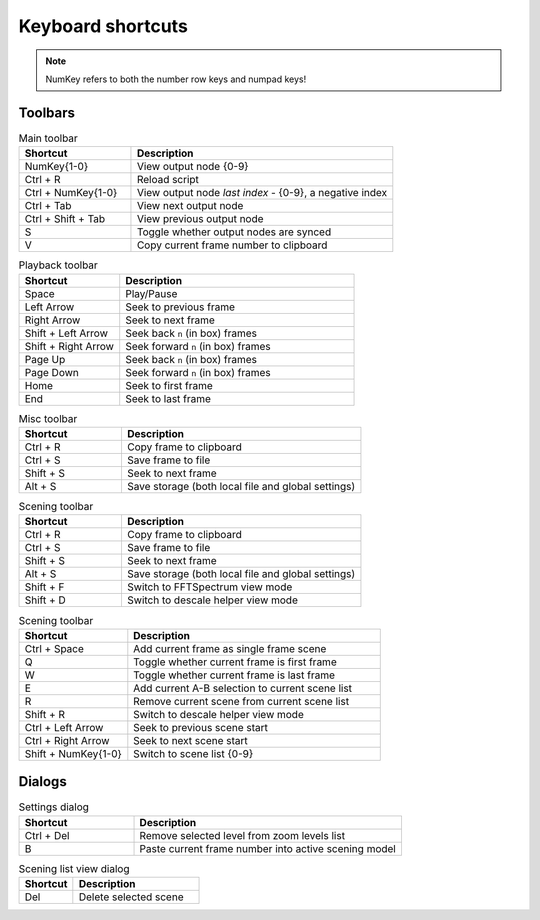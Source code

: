 Keyboard shortcuts
------------------

.. note::

    NumKey refers to both the number row keys and numpad keys!

Toolbars
^^^^^^^^

.. list-table:: Main toolbar
    :widths: 30 70
    :header-rows: 1

    * - Shortcut
      - Description
    * - NumKey{1-0}
      - View output node {0-9}
    * - Ctrl + R
      - Reload script
    * - Ctrl + NumKey{1-0}
      - View output node `last index` - {0-9}, a negative index
    * - Ctrl + Tab
      - View next output node
    * - Ctrl + Shift + Tab
      - View previous output node
    * - S
      - Toggle whether output nodes are synced
    * - V
      - Copy current frame number to clipboard


.. list-table:: Playback toolbar
    :widths: 30 70
    :header-rows: 1

    * - Shortcut
      - Description
    * - Space
      - Play/Pause
    * - Left Arrow
      - Seek to previous frame
    * - Right Arrow
      - Seek to next frame
    * - Shift + Left Arrow
      - Seek back ``n`` (in box) frames
    * - Shift + Right Arrow
      - Seek forward ``n`` (in box) frames
    * - Page Up
      - Seek back ``n`` (in box) frames
    * - Page Down
      - Seek forward ``n`` (in box) frames
    * - Home
      - Seek to first frame
    * - End
      - Seek to last frame

.. list-table:: Misc toolbar
    :widths: 30 70
    :header-rows: 1

    * - Shortcut
      - Description
    * - Ctrl + R
      - Copy frame to clipboard
    * - Ctrl + S
      - Save frame to file
    * - Shift + S
      - Seek to next frame
    * - Alt + S
      - Save storage (both local file and global settings)

.. list-table:: Scening toolbar
    :widths: 30 70
    :header-rows: 1

    * - Shortcut
      - Description
    * - Ctrl + R
      - Copy frame to clipboard
    * - Ctrl + S
      - Save frame to file
    * - Shift + S
      - Seek to next frame
    * - Alt + S
      - Save storage (both local file and global settings)
    * - Shift + F
      - Switch to FFTSpectrum view mode
    * - Shift + D
      - Switch to descale helper view mode

.. list-table:: Scening toolbar
    :widths: 30 70
    :header-rows: 1

    * - Shortcut
      - Description
    * - Ctrl + Space
      - Add current frame as single frame scene
    * - Q
      - Toggle whether current frame is first frame
    * - W
      - Toggle whether current frame is last frame
    * - E
      - Add current A-B selection to current scene list
    * - R
      - Remove current scene from current scene list
    * - Shift + R
      - Switch to descale helper view mode
    * - Ctrl + Left Arrow
      - Seek to previous scene start
    * - Ctrl + Right Arrow
      - Seek to next scene start
    * - Shift + NumKey{1-0}
      - Switch to scene list {0-9}

Dialogs
^^^^^^^

.. list-table:: Settings dialog
    :widths: 30 70
    :header-rows: 1

    * - Shortcut
      - Description
    * - Ctrl + Del
      - Remove selected level from zoom levels list
    * - B
      - Paste current frame number into active scening model

.. list-table:: Scening list view dialog
    :widths: 30 70
    :header-rows: 1

    * - Shortcut
      - Description
    * - Del
      - Delete selected scene
